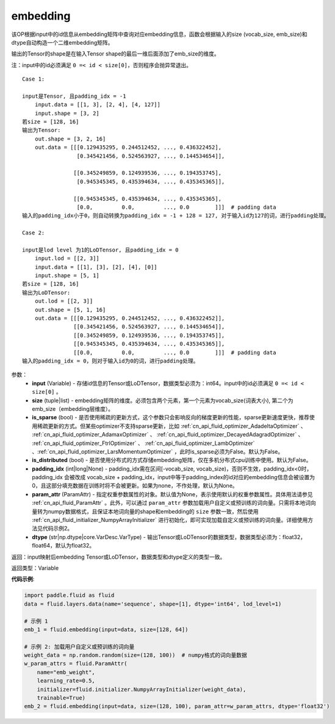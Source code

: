 .. _cn_api_fluid_embedding:

embedding
-------------------------------

.. py:function:: paddle.fluid.embedding(input, size, is_sparse=False, is_distributed=False, padding_idx=None, param_attr=None, dtype='float32')

该OP根据input中的id信息从embedding矩阵中查询对应embedding信息，函数会根据输入的size (vocab_size, emb_size)和dtype自动构造一个二维embedding矩阵。

输出的Tensor的shape是在输入Tensor shape的最后一维后面添加了emb_size的维度。

注：input中的id必须满足 ``0 =< id < size[0]``，否则程序会抛异常退出。


::

    Case 1:

    input是Tensor, 且padding_idx = -1
        input.data = [[1, 3], [2, 4], [4, 127]]
        input.shape = [3, 2]
    若size = [128, 16]
    输出为Tensor:
        out.shape = [3, 2, 16]
        out.data = [[[0.129435295, 0.244512452, ..., 0.436322452],
                     [0.345421456, 0.524563927, ..., 0.144534654]],

                    [[0.345249859, 0.124939536, ..., 0.194353745],
                     [0.945345345, 0.435394634, ..., 0.435345365]],

                    [[0.945345345, 0.435394634, ..., 0.435345365],
                     [0.0,         0.0,         ..., 0.0        ]]]  # padding data
    输入的padding_idx小于0，则自动转换为padding_idx = -1 + 128 = 127, 对于输入id为127的词，进行padding处理。
    
    Case 2:

    input是lod level 为1的LoDTensor, 且padding_idx = 0
        input.lod = [[2, 3]]
        input.data = [[1], [3], [2], [4], [0]]
        input.shape = [5, 1]
    若size = [128, 16]
    输出为LoDTensor:
        out.lod = [[2, 3]]
        out.shape = [5, 1, 16]
        out.data = [[[0.129435295, 0.244512452, ..., 0.436322452]],
                    [[0.345421456, 0.524563927, ..., 0.144534654]],
                    [[0.345249859, 0.124939536, ..., 0.194353745]],
                    [[0.945345345, 0.435394634, ..., 0.435345365]],
                    [[0.0,         0.0,         ..., 0.0        ]]]  # padding data
    输入的padding_idx = 0，则对于输入id为0的词，进行padding处理。


参数：
    - **input** (Variable) - 存储id信息的Tensor或LoDTensor，数据类型必须为：int64。input中的id必须满足 ``0 =< id < size[0]`` 。
    - **size** (tuple|list) - embedding矩阵的维度。必须包含两个元素，第一个元素为vocab_size(词表大小), 第二个为emb_size（embedding层维度）。
    - **is_sparse** (bool) - 是否使用稀疏的更新方式，这个参数只会影响反向的梯度更新的性能，sparse更新速度更快，推荐使用稀疏更新的方式。但某些optimizer不支持sparse更新，比如 :ref:`cn_api_fluid_optimizer_AdadeltaOptimizer` 、 :ref:`cn_api_fluid_optimizer_AdamaxOptimizer` 、 :ref:`cn_api_fluid_optimizer_DecayedAdagradOptimizer` 、 :ref:`cn_api_fluid_optimizer_FtrlOptimizer` 、 :ref:`cn_api_fluid_optimizer_LambOptimizer` 、:ref:`cn_api_fluid_optimizer_LarsMomentumOptimizer` ，此时is_sparse必须为False。默认为False。
    - **is_distributed** (bool) - 是否使用分布式的方式存储embedding矩阵，仅在多机分布式cpu训练中使用。默认为False。
    - **padding_idx** (int|long|None) - padding_idx需在区间[-vocab_size, vocab_size)，否则不生效，padding_idx<0时，padding_idx 会被改成 vocab_size + padding_idx，input中等于padding_index的id对应的embedding信息会被设置为0，且这部分填充数据在训练时将不会被更新。如果为none，不作处理，默认为None。
    - **param_attr** (ParamAttr) - 指定权重参数属性的对象。默认值为None，表示使用默认的权重参数属性。具体用法请参见 :ref:`cn_api_fluid_ParamAttr` 。此外，可以通过 ``param_attr`` 参数加载用户自定义或预训练的词向量。只需将本地词向量转为numpy数据格式，且保证本地词向量的shape和embedding的 ``size`` 参数一致，然后使用 :ref:`cn_api_fluid_initializer_NumpyArrayInitializer` 进行初始化，即可实现加载自定义或预训练的词向量。详细使用方法见代码示例2。
    - **dtype** (str|np.dtype|core.VarDesc.VarType) - 输出Tensor或LoDTensor的数据类型，数据类型必须为：float32，float64，默认为float32。

返回：input映射后embedding Tensor或LoDTensor，数据类型和dtype定义的类型一致。

返回类型：Variable

**代码示例**:

.. code-block:: python

    import paddle.fluid as fluid
    data = fluid.layers.data(name='sequence', shape=[1], dtype='int64', lod_level=1)

    # 示例 1
    emb_1 = fluid.embedding(input=data, size=[128, 64])

    # 示例 2: 加载用户自定义或预训练的词向量
    weight_data = np.random.random(size=(128, 100))  # numpy格式的词向量数据
    w_param_attrs = fluid.ParamAttr(
        name="emb_weight",
        learning_rate=0.5,
        initializer=fluid.initializer.NumpyArrayInitializer(weight_data),
        trainable=True)
    emb_2 = fluid.embedding(input=data, size=(128, 100), param_attr=w_param_attrs, dtype='float32')









